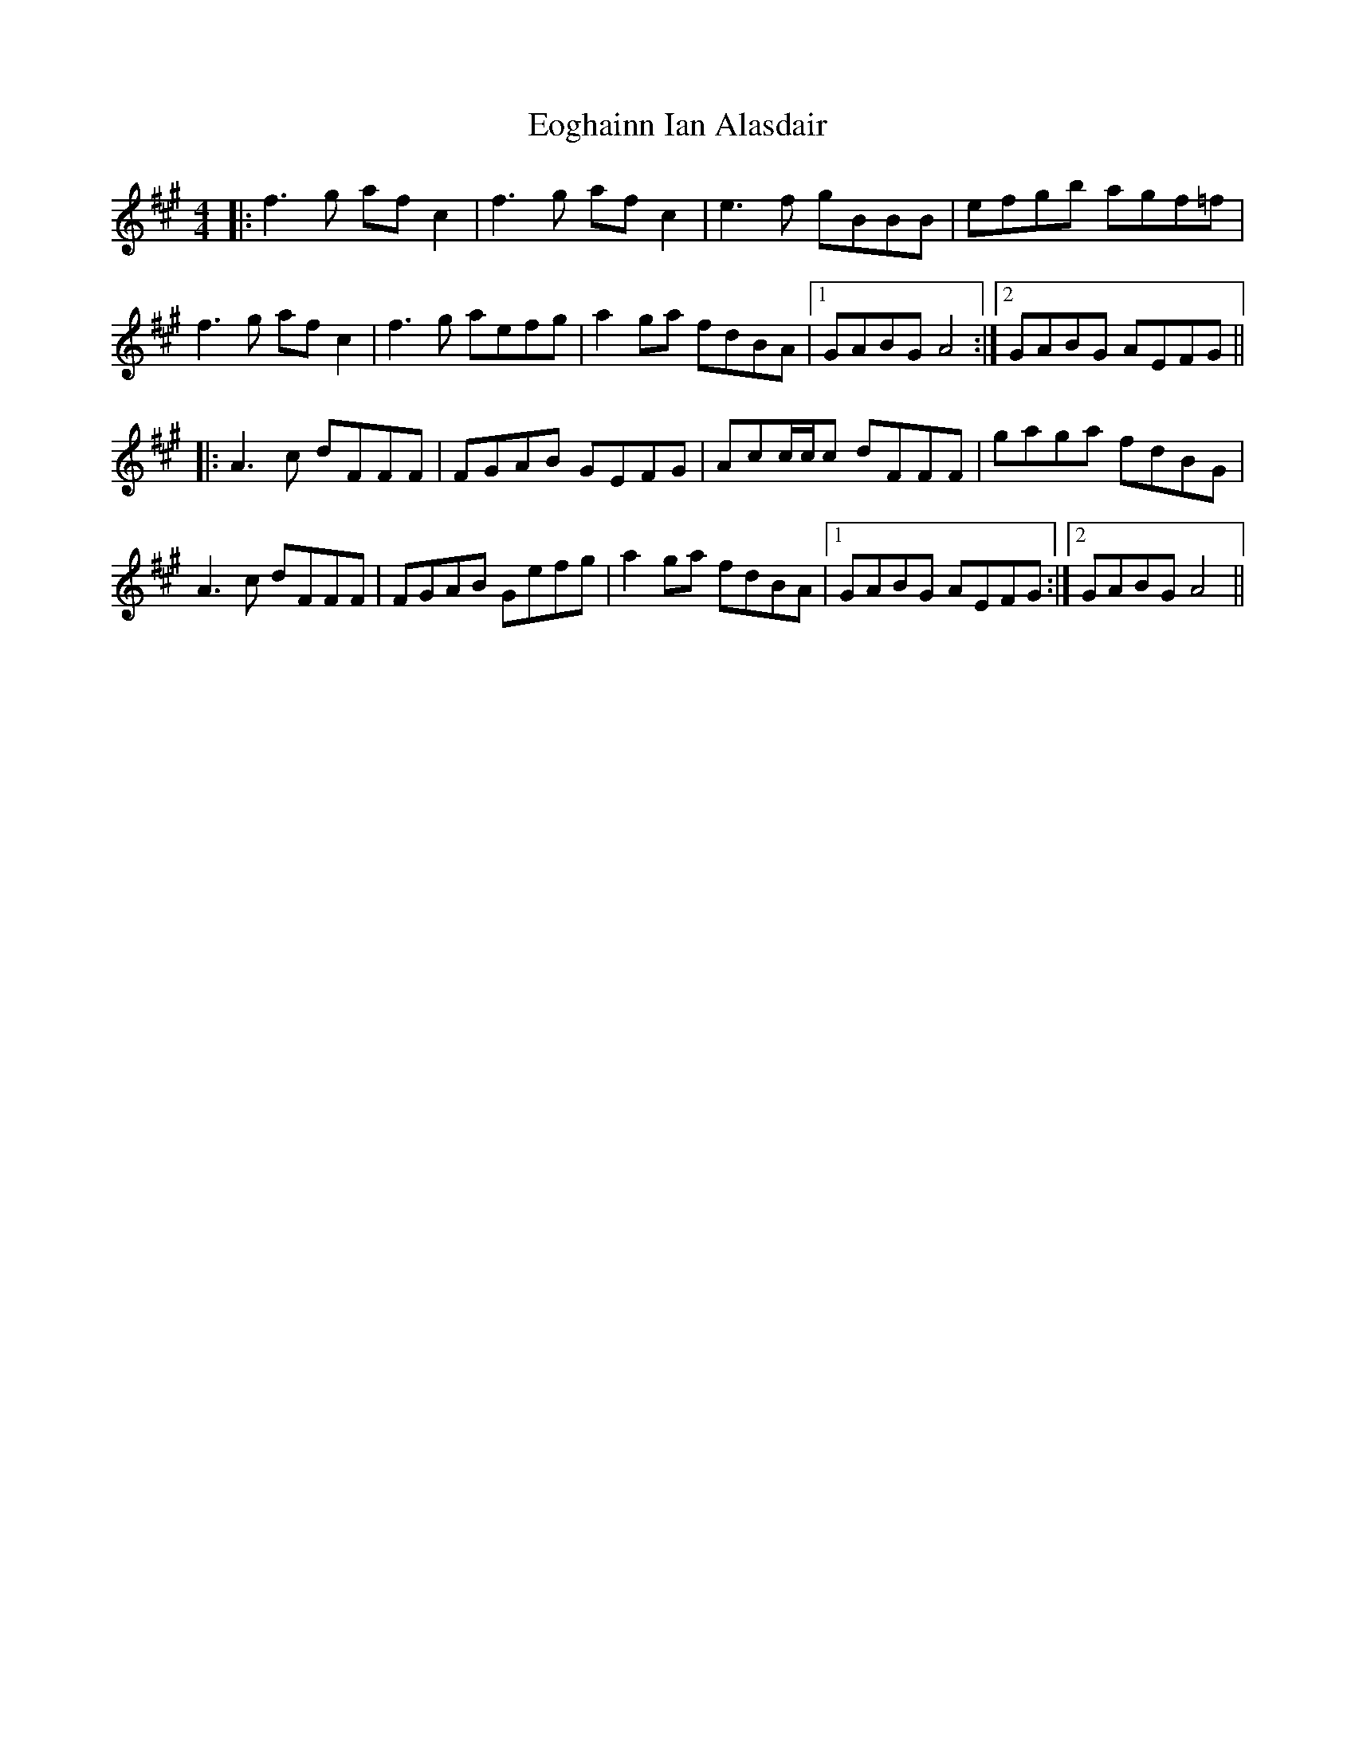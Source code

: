 X: 11994
T: Eoghainn Ian Alasdair
R: reel
M: 4/4
K: Amajor
|:f3g afc2|f3g afc2|e3f gBBB|efgb agf=f|
f3g afc2|f3g aefg|a2ga fdBA|1 GABG A4:|2 GABG AEFG||
|:A3c dFFF|FGAB GEFG|Acc/c/c dFFF|gaga fdBG|
A3c dFFF|FGAB Gefg|a2ga fdBA|1 GABG AEFG:|2 GABG A4||

